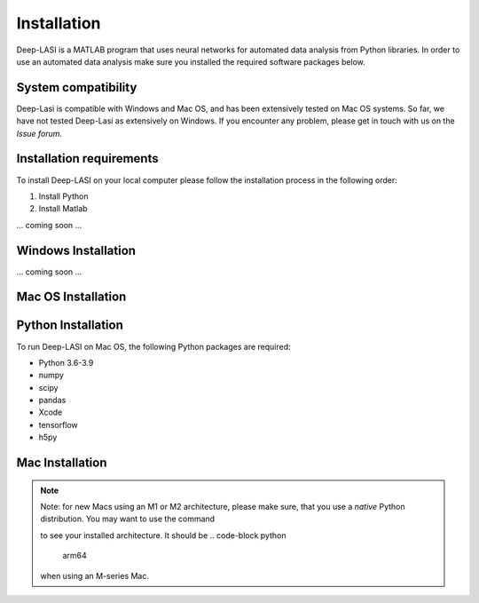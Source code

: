 Installation
=====

.. _installation:

Deep-LASI is a MATLAB program that uses neural networks for automated data analysis from Python libraries.
In order to use an automated data analysis make sure you installed the required software packages below.

System compatibility
------------

Deep-Lasi is compatible with Windows and Mac OS, and has been extensively tested on Mac OS systems. 
So far, we have not tested Deep-Lasi as extensively on Windows. If you encounter any problem, please
get in touch with us on the *Issue forum*.

.. image:: ../../figures/logos/mac.png
   : scale: 100%
   : alt: Mac OS Logo
   

   
.. image:: ../../figures/logos/windows.png
   : scale: 100%
   : alt: Windows Logo

Installation requirements
------------

To install Deep-LASI on your local computer please follow the 
installation process in the following order:


#. Install Python

#. Install Matlab


... coming soon ... 


Windows Installation
------------

... coming soon ... 


Mac OS Installation 
------------

Python Installation
--------

To run Deep-LASI on Mac OS, the following Python packages are required:

* Python 3.6-3.9
* numpy
* scipy
* pandas 
* Xcode
* tensorflow
* h5py

Mac Installation
----

.. note::
   Note: for new Macs using an M1 or M2 architecture, please make sure, that you use a *native* Python distribution. 
   You may want to use the command

   .. code-block:: python
      python3 -c "import platform; print(platform.machine())"

   to see your installed architecture. It should be 
   .. code-block python
      arm64
   when using an M-series Mac.


.. :note:
   .. code-block:: console

      (.venv) $ pip install lumache


